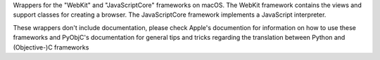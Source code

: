 
Wrappers for the "WebKit" and "JavaScriptCore" frameworks on macOS. The
WebKit framework contains the views and support classes for creating a
browser. The JavaScriptCore framework implements a JavaScript interpreter.

These wrappers don't include documentation, please check Apple's documention
for information on how to use these frameworks and PyObjC's documentation
for general tips and tricks regarding the translation between Python
and (Objective-)C frameworks


